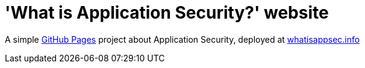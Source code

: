 = 'What is Application Security?' website

A simple https://pages.github.com[GitHub Pages] project about Application Security, deployed at https://whatisappsec.info[whatisappsec.info]

